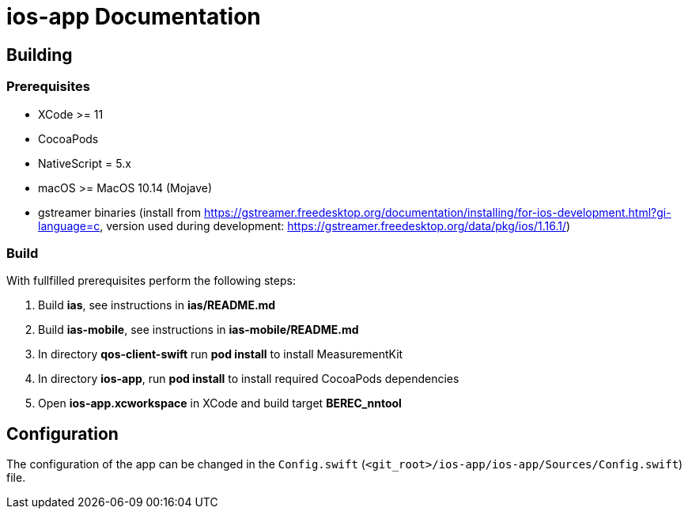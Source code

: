 [[ios-build]]
= ios-app Documentation

== Building

=== Prerequisites

- XCode >= 11
- CocoaPods
- NativeScript = 5.x
- macOS >= MacOS 10.14 (Mojave)
- gstreamer binaries (install from https://gstreamer.freedesktop.org/documentation/installing/for-ios-development.html?gi-language=c, version used during development: https://gstreamer.freedesktop.org/data/pkg/ios/1.16.1/)

=== Build

With fullfilled prerequisites perform the following steps:

1. Build *ias*, see instructions in *ias/README.md*
2. Build *ias-mobile*, see instructions in *ias-mobile/README.md*
3. In directory *qos-client-swift* run *pod install* to install MeasurementKit
4. In directory *ios-app*, run *pod install* to install required CocoaPods dependencies
5. Open *ios-app.xcworkspace* in XCode and build target *BEREC_nntool*

== Configuration

The configuration of the app can be changed in the `Config.swift` (`<git_root>/ios-app/ios-app/Sources/Config.swift`) file.

